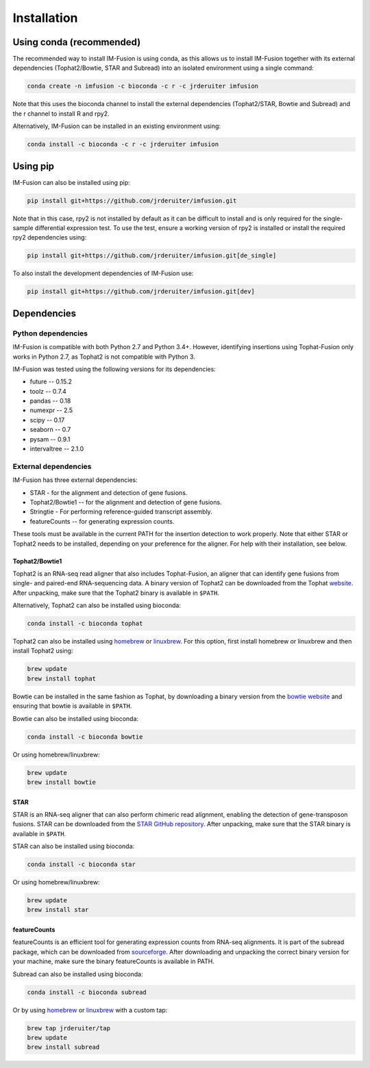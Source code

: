 Installation
============

Using conda (recommended)
~~~~~~~~~~~~~~~~~~~~~~~~~

The recommended way to install IM-Fusion is using conda, as this allows us to
install IM-Fusion together with its external dependencies (Tophat2/Bowtie,
STAR and Subread) into an isolated environment using a single command:

.. code:: bash

  conda create -n imfusion -c bioconda -c r -c jrderuiter imfusion

Note that this uses the bioconda channel to install the external
dependencies (Tophat2/STAR, Bowtie and Subread) and the r channel to install R
and rpy2.

Alternatively, IM-Fusion can be installed in an existing environment using:

.. code:: bash

  conda install -c bioconda -c r -c jrderuiter imfusion

Using pip
~~~~~~~~~

IM-Fusion can also be installed using pip:

.. code:: bash

    pip install git+https://github.com/jrderuiter/imfusion.git

Note that in this case, rpy2 is not installed by default as it can be
difficult to install and is only required for the single-sample differential
expression test. To use the test, ensure a working version of rpy2 is
installed or install the required rpy2 dependencies using:

.. code:: bash

    pip install git+https://github.com/jrderuiter/imfusion.git[de_single]

To also install the development dependencies of IM-Fusion use:

.. code:: bash

    pip install git+https://github.com/jrderuiter/imfusion.git[dev]

Dependencies
~~~~~~~~~~~~

Python dependencies
-------------------

IM-Fusion is compatible with both Python 2.7 and Python 3.4+. However,
identifying insertions using Tophat-Fusion only works in Python 2.7, as
Tophat2 is not compatible with Python 3.

IM-Fusion was tested using the following versions for its dependencies:

- future -- 0.15.2
- toolz -- 0.7.4
- pandas -- 0.18
- numexpr -- 2.5
- scipy -- 0.17
- seaborn -- 0.7
- pysam -- 0.9.1
- intervaltree -- 2.1.0

External dependencies
---------------------

IM-Fusion has three external dependencies:

- STAR - for the alignment and detection of gene fusions.
- Tophat2/Bowtie1 -- for the alignment and detection of gene fusions.
- Stringtie - For performing reference-guided transcript assembly.
- featureCounts -- for generating expression counts.

These tools must be available in the current PATH for the insertion
detection to work properly. Note that either STAR or Tophat2 needs to be
installed, depending on your preference for the aligner. For help with
their installation, see below.

Tophat2/Bowtie1
***************

Tophat2 is an RNA-seq read aligner that also includes Tophat-Fusion,
an aligner that can identify gene fusions from single- and paired-end
RNA-sequencing data. A binary version of Tophat2 can be downloaded from the
Tophat `website <https://ccb.jhu.edu/software/tophat/index.shtml>`_.
After unpacking, make sure that the Tophat2 binary is available in ``$PATH``.

Alternatively, Tophat2 can also be installed using bioconda:

.. code:: bash

    conda install -c bioconda tophat

Tophat2 can also be installed using `homebrew <http://brew.sh>`_ or
`linuxbrew <http://linuxbrew.sh>`_. For this option, first install
homebrew or linuxbrew and then install Tophat2 using:

.. code:: bash

    brew update
    brew install tophat

Bowtie can be installed in the same fashion as Tophat, by downloading a binary
version from the `bowtie website
<http://bowtie-bio.sourceforge.net/index.shtml>`_ and ensuring that bowtie
is available in ``$PATH``.

Bowtie can also be installed using bioconda:

.. code:: bash

    conda install -c bioconda bowtie

Or using homebrew/linuxbrew:

.. code:: bash

    brew update
    brew install bowtie

STAR
****

STAR is an RNA-seq aligner that can also perform chimeric read alignment,
enabling the detection of gene-transposon fusions. STAR can be downloaded
from the `STAR GitHub repository`_. After unpacking, make sure that the
STAR binary is available in ``$PATH``.

STAR can also be installed using bioconda:

.. code:: bash

    conda install -c bioconda star

Or using homebrew/linuxbrew:

.. code:: bash

    brew update
    brew install star

.. _`STAR GitHub repository`: https://github.com/alexdobin/STAR

featureCounts
*************

featureCounts is an efficient tool for generating expression counts from
RNA-seq alignments. It is part of the subread package, which can be downloaded
from `sourceforge <http://subread.sourceforge.net>`_. After downloading and
unpacking the correct binary version for your machine, make sure the binary
featureCounts is available in PATH.

Subread can also be installed using bioconda:

.. code:: bash

    conda install -c bioconda subread

Or by using `homebrew <http://brew.sh>`_ or `linuxbrew <http://linuxbrew.sh>`_
with a custom tap:

.. code:: bash

    brew tap jrderuiter/tap
    brew update
    brew install subread
